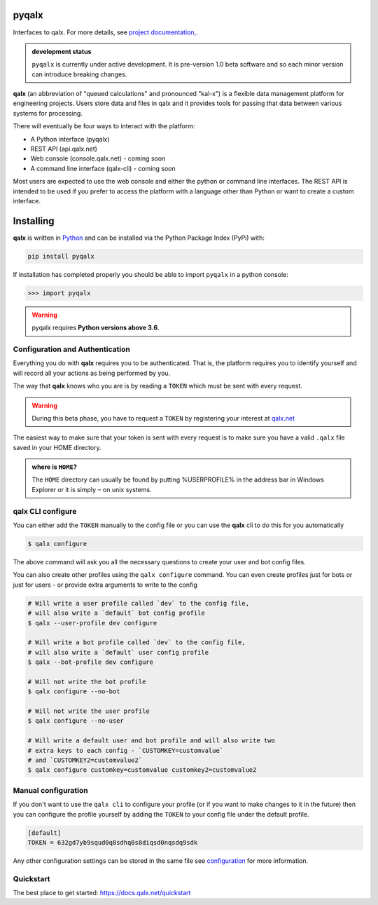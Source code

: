 pyqalx
======
.. image:: https://img.shields.io/bitbucket/pipelines/agiletekengineering/pyqalx   :alt: Bitbucket Pipelines


.. image:: https://api.codacy.com/project/badge/Grade/fdfb81fd286a474098b624b426d63c41
    :target: https://www.codacy.com?utm_source=bitbucket.org&amp;utm_medium=referral&amp;utm_content=agiletekengineering/pyqalx&amp;utm_campaign=Badge_Grade


.. image:: https://api.codacy.com/project/badge/Coverage/fdfb81fd286a474098b624b426d63c41
    :target: https://www.codacy.com?utm_source=bitbucket.org&amp;utm_medium=referral&amp;utm_content=agiletekengineering/pyqalx&amp;utm_campaign=Badge_Coverage


Interfaces to qalx. For more details, see `project documentation, <http://docs.qalx.net>`_.

.. admonition:: development status

   ``pyqalx`` is currently under active development. It is pre-version 1.0 beta software and so each minor version
   can introduce breaking changes.

**qalx** (an abbreviation of "queued calculations" and pronounced "kal-x") is a flexible data management platform for engineering projects. Users store data and files in qalx and it provides tools for passing that data between various systems for processing.

There will eventually be four ways to interact with the platform:

-  A Python interface (pyqalx)
-  REST API (api.qalx.net)
-  Web console (console.qalx.net) - coming soon
-  A command line interface (qalx-cli) - coming soon

Most users are expected to use the web console and either the python or
command line interfaces. The REST API is intended to be used if you
prefer to access the platform with a language other than Python or want
to create a custom interface.

.. _installing:

Installing
==========

**qalx** is written in `Python <https://python.org>`_ and can be
installed via the Python Package Index (PyPi) with:

.. code:: bash

   pip install pyqalx

If installation has completed properly you should be able to import
``pyqalx`` in a python console:

>>> import pyqalx

.. warning::

      pyqalx requires **Python versions above 3.6**.


Configuration and Authentication
--------------------------------

Everything you do with **qalx** requires you to be authenticated. That
is, the platform requires you to identify yourself and will record all
your actions as being performed by you.

The way that **qalx** knows who you are is by reading a ``TOKEN``
which must be sent with every request.

.. warning::
   During this beta phase, you have to request a ``TOKEN`` by registering your interest at `qalx.net <https://qalx.net>`_

The easiest way to make sure that your token is sent with every request is to make sure you have a valid ``.qalx`` file
saved in your HOME directory.

.. admonition::  where is ``HOME``?

   The ``HOME`` directory can usually be found by putting %USERPROFILE%
   in the address bar in Windows Explorer or it is simply ``~`` on unix
   systems.


qalx CLI configure
------------------
You can either add the ``TOKEN`` manually to the config file or you can use the **qalx** cli to do this for you automatically

.. code:: bash

   $ qalx configure

The above command will ask you all the necessary questions to create your user and bot config files.

You can also create other profiles using the ``qalx configure`` command. You can even create profiles just for bots
or just for users - or provide extra arguments to write to the config

.. code:: bash

   # Will write a user profile called `dev` to the config file,
   # will also write a `default` bot config profile
   $ qalx --user-profile dev configure

   # Will write a bot profile called `dev` to the config file,
   # will also write a `default` user config profile
   $ qalx --bot-profile dev configure

   # Will not write the bot profile
   $ qalx configure --no-bot

   # Will not write the user profile
   $ qalx configure --no-user

   # Will write a default user and bot profile and will also write two
   # extra keys to each config - `CUSTOMKEY=customvalue`
   # and `CUSTOMKEY2=customvalue2`
   $ qalx configure customkey=customvalue customkey2=customvalue2

Manual configuration
--------------------

If you don't want to use the ``qalx cli`` to configure your profile (or if you want to make changes to it in the future)
then you can configure the profile yourself by adding the ``TOKEN`` to your config file under
the default profile.

.. code:: ini

   [default]
   TOKEN = 632gd7yb9squd0q8sdhq0s8diqsd0nqsdq9sdk

Any other configuration settings can be stored in the same file see `<configuration>`_ for more information.

Quickstart
----------

The best place to get started: `<https://docs.qalx.net/quickstart>`_



